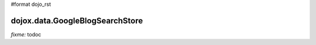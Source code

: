 #format dojo_rst

dojox.data.GoogleBlogSearchStore
================================

`fixme:` todoc

